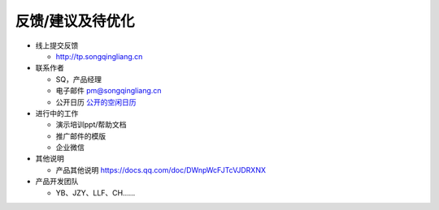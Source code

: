 .. _header-n0:

反馈/建议及待优化
=================

-  线上提交反馈

   -  http://tp.songqingliang.cn

-  联系作者

   -  SQ，产品经理

   -  电子邮件 pm@songqingliang.cn

   -  公开日历
      `公开的空闲日历 <https://outlook.live.com/owa//calendar/00000000-0000-0000-0000-000000000000/adf10ff8-6893-4125-89a8-da1c6abb4dea/cid-C5524D577C68008B/index.html>`__

-  进行中的工作

   -  演示培训ppt/帮助文档

   -  推广邮件的模版

   -  企业微信

-  其他说明

   -  产品其他说明 https://docs.qq.com/doc/DWnpWcFJTcVJDRXNX

-  产品开发团队

   -  YB、JZY、LLF、CH…...
